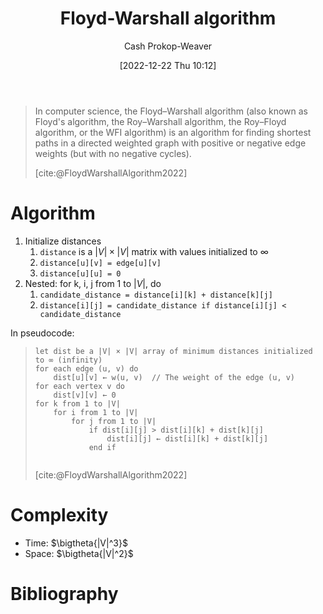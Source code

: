 :PROPERTIES:
:ID:       d0a89ea1-4add-495b-8df4-1f27e9de71c6
:LAST_MODIFIED: [2023-12-23 Sat 08:40]
:END:
#+title: Floyd-Warshall algorithm
#+hugo_custom_front_matter: :slug "d0a89ea1-4add-495b-8df4-1f27e9de71c6"
#+author: Cash Prokop-Weaver
#+date: [2022-12-22 Thu 10:12]
#+filetags: :concept:

#+begin_quote
In computer science, the Floyd–Warshall algorithm (also known as Floyd's algorithm, the Roy–Warshall algorithm, the Roy–Floyd algorithm, or the WFI algorithm) is an algorithm for finding shortest paths in a directed weighted graph with positive or negative edge weights (but with no negative cycles).

[cite:@FloydWarshallAlgorithm2022]
#+end_quote

* Algorithm
1. Initialize distances
   1. =distance= is a $|V| \times |V|$ matrix with values initialized to $\infty$
   2. ~distance[u][v] = edge[u][v]~
   3. ~distance[u][u] = 0~
2. Nested: for k, i, j from 1 to $|V|$, do
   1. ~candidate_distance = distance[i][k] + distance[k][j]~
   2. ~distance[i][j] = candidate_distance if distance[i][j] < candidate_distance~

In pseudocode:

#+begin_quote
#+begin_src
let dist be a |V| × |V| array of minimum distances initialized to ∞ (infinity)
for each edge (u, v) do
    dist[u][v] ← w(u, v)  // The weight of the edge (u, v)
for each vertex v do
    dist[v][v] ← 0
for k from 1 to |V|
    for i from 1 to |V|
        for j from 1 to |V|
            if dist[i][j] > dist[i][k] + dist[k][j]
                dist[i][j] ← dist[i][k] + dist[k][j]
            end if

#+end_src

[cite:@FloydWarshallAlgorithm2022]
#+end_quote

* Complexity
- Time: $\bigtheta{|V|^3}$
- Space: $\bigtheta{|V|^2}$

* Flashcards :noexport:
** Cloze :fc:
:PROPERTIES:
:CREATED: [2022-12-22 Thu 10:16]
:FC_CREATED: 2022-12-22T18:16:26Z
:FC_TYPE:  cloze
:ID:       e7c8fc99-13f1-4b3f-a85c-e010d3f6b04d
:FC_CLOZE_MAX: 0
:FC_CLOZE_TYPE: deletion
:END:
:REVIEW_DATA:
| position | ease | box | interval | due                  |
|----------+------+-----+----------+----------------------|
|        0 | 2.80 |   7 |   298.83 | 2024-04-19T13:32:08Z |
:END:

Time complexity for [[id:d0a89ea1-4add-495b-8df4-1f27e9de71c6][Floyd-Warshall algorithm]] is {{$\bigtheta{|V|^3}$}@0}.

*** Source
[cite:@FloydWarshallAlgorithm2022]
** Cloze :fc:
:PROPERTIES:
:CREATED: [2022-12-22 Thu 10:16]
:FC_CREATED: 2022-12-22T18:16:52Z
:FC_TYPE:  cloze
:ID:       6ea201f2-a8b0-4449-a615-94142de4c62b
:FC_CLOZE_MAX: 1
:FC_CLOZE_TYPE: deletion
:END:
:REVIEW_DATA:
| position | ease | box | interval | due                  |
|----------+------+-----+----------+----------------------|
|        0 | 2.50 |   7 |   303.81 | 2024-04-29T21:06:33Z |
:END:

Space complexity for [[id:d0a89ea1-4add-495b-8df4-1f27e9de71c6][Floyd-Warshall algorithm]] is {{$\bigtheta{|V|^2}$}@0}.

*** Source
[cite:@FloydWarshallAlgorithm2022]
** Describe :fc:
:PROPERTIES:
:CREATED: [2022-12-22 Thu 10:18]
:FC_CREATED: 2022-12-22T18:26:46Z
:FC_TYPE:  double
:ID:       070eda55-cb9c-4901-b63b-739391662a8c
:FC_BLOCKED_BY:       e7c8fc99-13f1-4b3f-a85c-e010d3f6b04d, 6ea201f2-a8b0-4449-a615-94142de4c62b
:END:
:REVIEW_DATA:
| position | ease | box | interval | due                  |
|----------+------+-----+----------+----------------------|
| front    | 2.65 |   7 |   328.06 | 2024-07-13T17:23:05Z |
| back     | 2.20 |   8 |   315.45 | 2024-09-27T02:54:44Z |
:END:

[[id:d0a89ea1-4add-495b-8df4-1f27e9de71c6][Floyd-Warshall algorithm]] for solving [[id:cd02a339-815c-4ada-b9f9-f0008db4684a][All-pairs shortest path problem]]

*** Back
- Exhaustive search
- Time complexity: $\bigtheta{|V|^3}$
- Space complexity: $\bigtheta{|V|^2}$

#+begin_src
let dist be a |V| × |V| array of minimum distances initialized to ∞ (infinity)
for each edge (u, v) do
    dist[u][v] ← w(u, v)  // The weight of the edge (u, v)
for each vertex v do
    dist[v][v] ← 0
for k from 1 to |V|
    for i from 1 to |V|
        for j from 1 to |V|
            if dist[i][j] > dist[i][k] + dist[k][j]
                dist[i][j] ← dist[i][k] + dist[k][j]
            end if
#+end_src
*** Source
[cite:@FloydWarshallAlgorithm2022]
** Cloze :fc:
:PROPERTIES:
:CREATED: [2022-12-22 Thu 10:35]
:FC_CREATED: 2022-12-22T18:36:16Z
:FC_TYPE:  cloze
:ID:       b2a6edf7-5d22-4cb3-bcea-7581002e34ed
:FC_CLOZE_MAX: 1
:FC_CLOZE_TYPE: deletion
:END:
:REVIEW_DATA:
| position | ease | box | interval | due                  |
|----------+------+-----+----------+----------------------|
|        0 | 2.65 |   7 |   285.32 | 2024-04-20T23:24:46Z |
:END:

Nested iteration in [[id:d0a89ea1-4add-495b-8df4-1f27e9de71c6][Floyd-Warshall algorithm]] goes {{k from 1 to $|V|$, i from 1 to $|V|$, j from 1 to $|V|$}@0}.

*** Source
[cite:@FloydWarshallAlgorithm2022]
** Normal :fc:
:PROPERTIES:
:CREATED: [2022-12-22 Thu 10:36]
:FC_CREATED: 2022-12-22T18:38:11Z
:FC_TYPE:  normal
:ID:       87cf0e6c-84f5-4965-b569-5e730cc14e0d
:END:
:REVIEW_DATA:
| position | ease | box | interval | due                  |
|----------+------+-----+----------+----------------------|
| front    | 1.45 |   9 |    56.58 | 2024-02-18T06:32:56Z |
:END:

[[id:d0a89ea1-4add-495b-8df4-1f27e9de71c6][Floyd-Warshall algorithm]]

#+begin_src
for k from 1 to |V|
  for i from 1 to |V|
    for j from 1 to |V|
      [...]
#+end_src

*** Back
#+begin_src
for k from 1 to |V|
  for i from 1 to |V|
    for j from 1 to |V|
      if dist[i][j] > dist[i][k] + dist[k][j]
        dist[i][j] ← dist[i][k] + dist[k][j]
#+end_src
*** Source
[cite:@FloydWarshallAlgorithm2022]
* Bibliography
#+print_bibliography:
